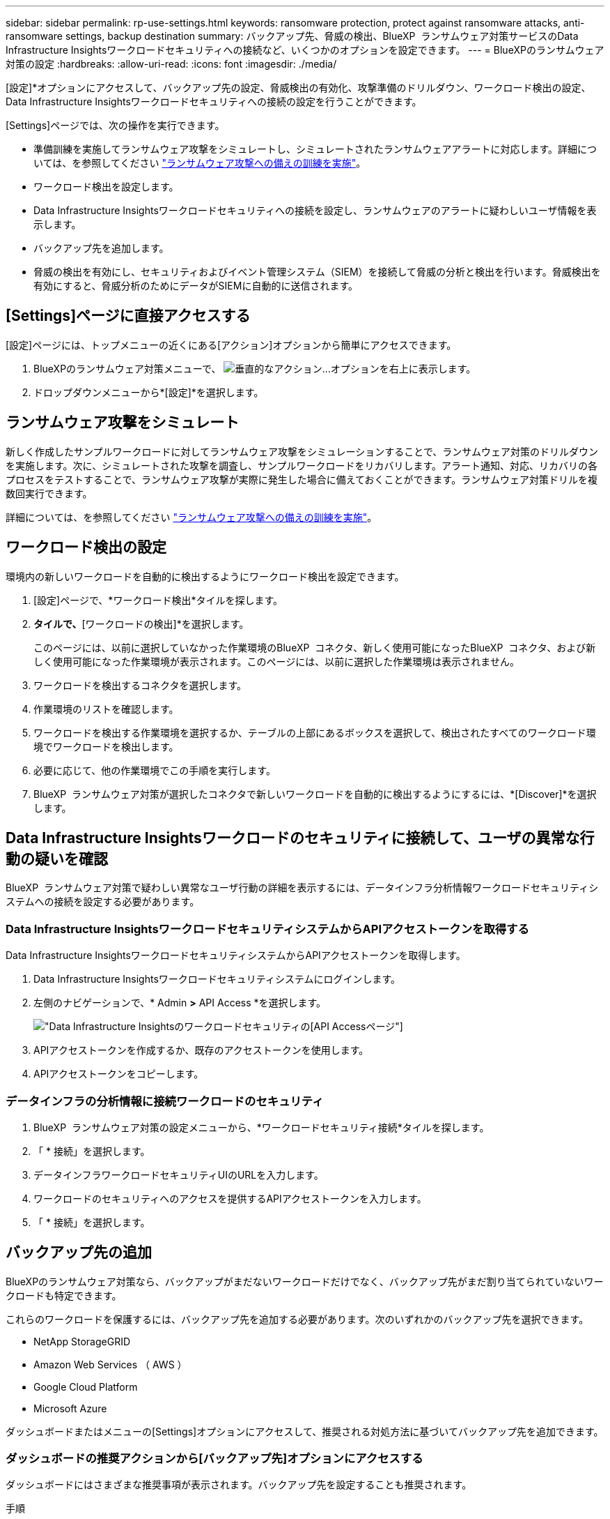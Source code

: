 ---
sidebar: sidebar 
permalink: rp-use-settings.html 
keywords: ransomware protection, protect against ransomware attacks, anti-ransomware settings, backup destination 
summary: バックアップ先、脅威の検出、BlueXP  ランサムウェア対策サービスのData Infrastructure Insightsワークロードセキュリティへの接続など、いくつかのオプションを設定できます。 
---
= BlueXPのランサムウェア対策の設定
:hardbreaks:
:allow-uri-read: 
:icons: font
:imagesdir: ./media/


[role="lead"]
[設定]*オプションにアクセスして、バックアップ先の設定、脅威検出の有効化、攻撃準備のドリルダウン、ワークロード検出の設定、Data Infrastructure Insightsワークロードセキュリティへの接続の設定を行うことができます。

[Settings]ページでは、次の操作を実行できます。

* 準備訓練を実施してランサムウェア攻撃をシミュレートし、シミュレートされたランサムウェアアラートに対応します。詳細については、を参照してください link:rp-start-simulate.html["ランサムウェア攻撃への備えの訓練を実施"]。
* ワークロード検出を設定します。
* Data Infrastructure Insightsワークロードセキュリティへの接続を設定し、ランサムウェアのアラートに疑わしいユーザ情報を表示します。
* バックアップ先を追加します。
* 脅威の検出を有効にし、セキュリティおよびイベント管理システム（SIEM）を接続して脅威の分析と検出を行います。脅威検出を有効にすると、脅威分析のためにデータがSIEMに自動的に送信されます。




== [Settings]ページに直接アクセスする

[設定]ページには、トップメニューの近くにある[アクション]オプションから簡単にアクセスできます。

. BlueXPのランサムウェア対策メニューで、 image:button-actions-vertical.png["垂直的なアクション"]...オプションを右上に表示します。
. ドロップダウンメニューから*[設定]*を選択します。




== ランサムウェア攻撃をシミュレート

新しく作成したサンプルワークロードに対してランサムウェア攻撃をシミュレーションすることで、ランサムウェア対策のドリルダウンを実施します。次に、シミュレートされた攻撃を調査し、サンプルワークロードをリカバリします。アラート通知、対応、リカバリの各プロセスをテストすることで、ランサムウェア攻撃が実際に発生した場合に備えておくことができます。ランサムウェア対策ドリルを複数回実行できます。

詳細については、を参照してください link:rp-start-simulate.html["ランサムウェア攻撃への備えの訓練を実施"]。



== ワークロード検出の設定

環境内の新しいワークロードを自動的に検出するようにワークロード検出を設定できます。

. [設定]ページで、*ワークロード検出*タイルを探します。
. [ワークロード検出]*タイルで、*[ワークロードの検出]*を選択します。
+
このページには、以前に選択していなかった作業環境のBlueXP  コネクタ、新しく使用可能になったBlueXP  コネクタ、および新しく使用可能になった作業環境が表示されます。このページには、以前に選択した作業環境は表示されません。

. ワークロードを検出するコネクタを選択します。
. 作業環境のリストを確認します。
. ワークロードを検出する作業環境を選択するか、テーブルの上部にあるボックスを選択して、検出されたすべてのワークロード環境でワークロードを検出します。
. 必要に応じて、他の作業環境でこの手順を実行します。
. BlueXP  ランサムウェア対策が選択したコネクタで新しいワークロードを自動的に検出するようにするには、*[Discover]*を選択します。




== Data Infrastructure Insightsワークロードのセキュリティに接続して、ユーザの異常な行動の疑いを確認

BlueXP  ランサムウェア対策で疑わしい異常なユーザ行動の詳細を表示するには、データインフラ分析情報ワークロードセキュリティシステムへの接続を設定する必要があります。



=== Data Infrastructure InsightsワークロードセキュリティシステムからAPIアクセストークンを取得する

Data Infrastructure InsightsワークロードセキュリティシステムからAPIアクセストークンを取得します。

. Data Infrastructure Insightsワークロードセキュリティシステムにログインします。
. 左側のナビゲーションで、* Admin *>* API Access *を選択します。
+
image:../media/screen-alerts-ci-api-access-token.png["Data Infrastructure Insightsのワークロードセキュリティの[API Access]ページ"]

. APIアクセストークンを作成するか、既存のアクセストークンを使用します。
. APIアクセストークンをコピーします。




=== データインフラの分析情報に接続ワークロードのセキュリティ

. BlueXP  ランサムウェア対策の設定メニューから、*ワークロードセキュリティ接続*タイルを探します。
. 「 * 接続」を選択します。
. データインフラワークロードセキュリティUIのURLを入力します。
. ワークロードのセキュリティへのアクセスを提供するAPIアクセストークンを入力します。
. 「 * 接続」を選択します。




== バックアップ先の追加

BlueXPのランサムウェア対策なら、バックアップがまだないワークロードだけでなく、バックアップ先がまだ割り当てられていないワークロードも特定できます。

これらのワークロードを保護するには、バックアップ先を追加する必要があります。次のいずれかのバックアップ先を選択できます。

* NetApp StorageGRID
* Amazon Web Services （ AWS ）
* Google Cloud Platform
* Microsoft Azure


ダッシュボードまたはメニューの[Settings]オプションにアクセスして、推奨される対処方法に基づいてバックアップ先を追加できます。



=== ダッシュボードの推奨アクションから[バックアップ先]オプションにアクセスする

ダッシュボードにはさまざまな推奨事項が表示されます。バックアップ先を設定することも推奨されます。

.手順
. BlueXPの左側のナビゲーションで、*[保護]*>*[Ransomware protection]*を選択します。
. ダッシュボードの推奨される操作ウィンドウを確認します。
+
image:screen-dashboard.png["ダッシュボードページ"]

. ダッシュボードで、「バックアップ先として<backup provider>を準備する」を推奨するために*[確認と修正]*を選択します。
. バックアッププロバイダに応じて手順を続行します。




=== バックアップ先としてのStorageGRIDの追加

NetApp StorageGRIDをバックアップ先として設定するには、次の情報を入力します。

.手順
. [設定]>[バックアップデスティネーション]*ページで、*[追加]*を選択します。
. バックアップ先の名前を入力します。
+
image:screen-settings-backup-destination.png["[バックアップデスティネーション]ページ"]

. 「* StorageGRID *」を選択します。
. 各設定の横にある下矢印を選択し、値を入力または選択します。
+
** *プロバイダ設定*：
+
*** 新しいバケットを作成するか、バックアップを保存する独自のバケットを使用します。
*** StorageGRIDゲートウェイノードの完全修飾ドメイン名、ポート、StorageGRIDアクセスキー、シークレットキーのクレデンシャル。


** *ネットワーク*：IPspaceを選択します。
+
*** IPspaceは、バックアップするボリュームが配置されているクラスタです。この IPspace のクラスタ間 LIF には、アウトバウンドのインターネットアクセスが必要です。




. 「 * 追加」を選択します。


.結果
新しいバックアップ先がバックアップ先のリストに追加されます。

image:screen-settings-backup-destinations-list2.png["[Backup destinations]ページの[Settings]オプション"]



=== バックアップ先としてAmazon Web Servicesを追加

バックアップ先としてAWSを設定するには、次の情報を入力します。

BlueXPでのAWSストレージの管理の詳細については、 https://docs.netapp.com/us-en/bluexp-setup-admin/task-viewing-amazon-s3.html["Amazon S3バケットを管理します"^]。

.手順
. [設定]>[バックアップデスティネーション]*ページで、*[追加]*を選択します。
. バックアップ先の名前を入力します。
+
image:screen-settings-backup-destination.png["[バックアップデスティネーション]ページ"]

. Amazon Web Servicesを選択します。
. 各設定の横にある下矢印を選択し、値を入力または選択します。
+
** *プロバイダ設定*：
+
*** 新しいバケットを作成し、BlueXPに既存のバケットがある場合は既存のバケットを選択するか、バックアップを格納する独自のバケットを使用します。
*** AWSクレデンシャル用のAWSアカウント、リージョン、アクセスキー、シークレットキー
+
https://docs.netapp.com/us-en/bluexp-s3-storage/task-add-s3-bucket.html["独自のバケットを使用する場合は、S3バケットの追加を参照してください。"^]。



** *暗号化*：新しいS3バケットを作成する場合は、プロバイダから提供された暗号化キー情報を入力します。既存のバケットを選択した場合は、暗号化情報がすでに表示されています。
+
バケット内のデータは、デフォルトでAWSが管理するキーを使用して暗号化されます。AWSで管理されるキーを引き続き使用することも、独自のキーを使用してデータの暗号化を管理することもできます。

** *ネットワーク*：IPspaceとプライベートエンドポイントを使用するかどうかを選択します。
+
*** IPspaceは、バックアップするボリュームが配置されているクラスタです。この IPspace のクラスタ間 LIF には、アウトバウンドのインターネットアクセスが必要です。
*** 必要に応じて、以前に設定したAWSプライベートエンドポイント（PrivateLink）を使用するかどうかを選択します。
+
AWS PrivateLinkを使用する場合は、を参照してください。 https://docs.aws.amazon.com/AmazonS3/latest/userguide/privatelink-interface-endpoints.html["Amazon S3用のAWS PrivateLink"^]。



** *バックアップロック*：バックアップが変更または削除されないようにサービスで保護するかどうかを選択します。このオプションは、NetApp DataLockテクノロジを使用します。各バックアップは、保持期間中（最低30日間）、および最大14日間のバッファ期間中にロックされます。
+

CAUTION: ここでバックアップロックの設定を行う場合は、バックアップ先の設定後に設定を変更することはできません。

+
*** *ガバナンスモード*：特定のユーザ（s3：BypassGovernanceRetention権限を持つ）は、保持期間中に保護されたファイルを上書きまたは削除できます。
*** *準拠モード*：保持期間中は、保護されたバックアップファイルを上書きまたは削除することはできません。




. 「 * 追加」を選択します。


.結果
新しいバックアップ先がバックアップ先のリストに追加されます。

image:screen-settings-backup-destinations-list2.png["[Backup destinations]ページの[Settings]オプション"]



=== バックアップ先としてGoogle Cloud Platformを追加

バックアップ先としてGoogle Cloud Platform（GCP）を設定するには、次の情報を入力します。

BlueXP  でのGCPストレージの管理の詳細については、を参照してください https://docs.netapp.com/us-en/bluexp-setup-admin/concept-install-options-google.html["Google Cloudでのコネクタのインストールオプション"^]。

.手順
. [設定]>[バックアップデスティネーション]*ページで、*[追加]*を選択します。
. バックアップ先の名前を入力します。
+
image:screen-settings-backup-destination-gcp.png["[バックアップデスティネーション]ページ"]

. [* Google Cloud Platform*]を選択します。
. 各設定の横にある下矢印を選択し、値を入力または選択します。
+
** *プロバイダ設定*：
+
*** 新しいバケットを作成します。アクセスキーとシークレットキーを入力します。
*** Google Cloud Platformのプロジェクトとリージョンを入力または選択します。


** *暗号化*：新しいバケットを作成する場合は、プロバイダから提供された暗号化キー情報を入力します。既存のバケットを選択した場合は、暗号化情報がすでに表示されています。
+
バケット内のデータは、デフォルトでGoogleが管理するキーで暗号化されます。Googleで管理されているキーを引き続き使用できます。

** *ネットワーク*：IPspaceとプライベートエンドポイントを使用するかどうかを選択します。
+
*** IPspaceは、バックアップするボリュームが配置されているクラスタです。この IPspace のクラスタ間 LIF には、アウトバウンドのインターネットアクセスが必要です。
*** 必要に応じて、以前に設定したGCPプライベートエンドポイント（PrivateLink）を使用するかどうかを選択します。




. 「 * 追加」を選択します。


.結果
新しいバックアップ先がバックアップ先のリストに追加されます。



=== バックアップ先としてMicrosoft Azureを追加

Azureをバックアップ先として設定するには、次の情報を入力します。

BlueXPでAzureクレデンシャルとマーケットプレイスサブスクリプションを管理する方法の詳細については、 https://docs.netapp.com/us-en/bluexp-setup-admin/task-adding-azure-accounts.html["Azureクレデンシャルとマーケットプレイスサブスクリプションを管理"^]。

.手順
. [設定]>[バックアップデスティネーション]*ページで、*[追加]*を選択します。
. バックアップ先の名前を入力します。
+
image:screen-settings-backup-destination.png["[バックアップデスティネーション]ページ"]

. 「 * Azure * 」を選択します。
. 各設定の横にある下矢印を選択し、値を入力または選択します。
+
** *プロバイダ設定*：
+
*** 新しいストレージアカウントを作成します。BlueXPにすでにストレージアカウントがある場合は既存のアカウントを選択するか、バックアップを保存する独自のストレージアカウントを使用します。
*** Azureクレデンシャル用のAzureサブスクリプション、リージョン、リソースグループ
+
https://docs.netapp.com/us-en/bluexp-blob-storage/task-add-blob-storage.html["独自のストレージアカウントを使用する場合は、「Azure BLOBストレージアカウントの追加」を参照してください。"^]。



** *暗号化*：新しいストレージアカウントを作成する場合は、プロバイダから提供された暗号化キー情報を入力します。既存のアカウントを選択した場合は、暗号化情報がすでに使用可能です。
+
デフォルトでは、アカウント内のデータはMicrosoftが管理するキーで暗号化されます。Microsoftが管理するキーを引き続き使用することも、独自のキーを使用してデータの暗号化を管理することもできます。

** *ネットワーク*：IPspaceとプライベートエンドポイントを使用するかどうかを選択します。
+
*** IPspaceは、バックアップするボリュームが配置されているクラスタです。この IPspace のクラスタ間 LIF には、アウトバウンドのインターネットアクセスが必要です。
*** 必要に応じて、以前に設定したAzureプライベートエンドポイントを使用するかどうかを選択します。
+
Azure PrivateLinkを使用する場合は、を参照してください。 https://azure.microsoft.com/en-us/products/private-link/["Azure PrivateLink"^]。





. 「 * 追加」を選択します。


.結果
新しいバックアップ先がバックアップ先のリストに追加されます。

image:screen-settings-backup-destinations-list2.png["[Backup destinations]ページの[Settings]オプション"]



== 脅威検出を有効にする

セキュリティおよびイベント管理システム（SIEM）にデータを自動的に送信して、脅威の分析と検出を行うことができます。SIEMとして、AWS Security Hub、Microsoft Sentinel、Splunk Cloudを選択できます。

BlueXP  ランサムウェア対策でSIEMを有効にする前に、SIEMシステムを設定する必要があります。



=== 脅威検出のためのAWS Security Hubの設定

BlueXP  ランサムウェア対策でAWSセキュリティハブを有効にする前に、AWSセキュリティハブで次の手順を実行する必要があります。

* AWS Security Hubで権限を設定します。
* AWS Security Hubで認証アクセスキーとシークレットキーを設定します。（これらの手順はここでは説明しません）。


.AWS Security Hubで権限を設定する手順
. AWS IAMコンソール*に移動します。
. [ポリシー]*を選択します。
. JSON形式の次のコードを使用してポリシーを作成します。
+
[listing]
----
{
  "Version": "2012-10-17",
  "Statement": [
    {
      "Sid": "NetAppSecurityHubFindings",
      "Effect": "Allow",
      "Action": [
        "securityhub:BatchImportFindings",
        "securityhub:BatchUpdateFindings"
      ],
      "Resource": [
        "arn:aws:securityhub:*:*:product/*/default",
        "arn:aws:securityhub:*:*:hub/default"
      ]
    }
  ]
}
----




=== 脅威検出のためのMicrosoft Sentinelの設定

BlueXP  ランサムウェア対策でMicrosoft Sentinelを有効にする前に、Microsoft Sentinelで次の大まかな手順を実行する必要があります。

* * 前提条件 *
+
** Microsoft Sentinelを有効にします。
** Microsoft Sentinelでカスタムロールを作成します。


* *登録*
+
** BlueXP  ランサムウェア対策を登録して、Microsoft Sentinelからイベントを受信します。
** 登録用のシークレットを作成します。


* *権限*：アプリケーションに権限を割り当てます。
* *認証*：アプリケーションの認証クレデンシャルを入力します。


.Microsoft Sentinelを有効にする手順
. Microsoft Sentinelにアクセスします。
. ログ分析ワークスペース*を作成します。
. 作成したLog AnalyticsワークスペースをMicrosoft Sentinelで使用できるようにします。


.Microsoft Sentinelでカスタムロールを作成する手順
. Microsoft Sentinelにアクセスします。
. [サブスクリプション]*>*[アクセス制御（IAM）]*を選択します。
. カスタムロール名を入力します。BlueXP  Ransomware Protection Sentinel Configurator *という名前を使用します。
. 以下のJSONをコピーして* JSON *タブに貼り付けます。
+
[listing]
----
{
  "roleName": "BlueXP Ransomware Protection Sentinel Configurator",
  "description": "",
  "assignableScopes":["/subscriptions/{subscription_id}"],
  "permissions": [

  ]
}
----
. 設定を確認して保存します。


.BlueXP  ランサムウェア対策を登録してMicrosoft Sentinelからイベントを受信する手順
. Microsoft Sentinelにアクセスします。
. * Entra ID *>* Applications *>* App registrations *を選択します。
. アプリケーションの*表示名*に「* BlueXP  ransomware protection *」と入力します。
. [サポートされているアカウントタイプ]フィールドで、*[この組織ディレクトリ内のアカウントのみ]*を選択します。
. イベントがプッシュされる*デフォルトインデックス*を選択します。
. [* Review （レビュー） ] を選択します
. [登録]*を選択して設定を保存します。
+
登録後、Microsoft Entra管理センターにアプリケーションの[概要]ペインが表示されます。



.登録用のシークレットを作成する手順
. Microsoft Sentinelにアクセスします。
. *証明書とシークレット*>*クライアントシークレット*>*新しいクライアントシークレット*を選択します。
. アプリケーションシークレットの説明を追加します。
. シークレットの*有効期限*を選択するか、カスタムの有効期限を指定します。
+

TIP: クライアントシークレットのライフタイムは2年（24か月）以下に制限されています。Microsoftでは、有効期限の値を12か月未満に設定することを推奨しています。

. [追加]*を選択してシークレットを作成します。
. 認証ステップで使用するシークレットを記録します。このページから移動すると、シークレットは再び表示されなくなります。


.アプリケーションに権限を割り当てる手順
. Microsoft Sentinelにアクセスします。
. [サブスクリプション]*>*[アクセス制御（IAM）]*を選択します。
. [追加]*>*[ロール割り当ての追加]*を選択します。
. [権限を持つ管理者のロール]*フィールドで、*[ BlueXP  Ransomware Protection Sentinel Configurator]*を選択します。
+

TIP: これは、前の手順で作成したカスタムロールです。

. 「 * 次へ * 」を選択します。
. [アクセスの割り当て先]フィールドで、*[ユーザー、グループ、またはサービスプリンシパル]*を選択します。
. [メンバーの選択]*を選択します。次に、* BlueXP  Ransomware Protection Sentinel Configurator *を選択します。
. 「 * 次へ * 」を選択します。
. [ユーザが実行できる操作]*[フェルド]で、*[ユーザに権限のある管理者ロールを除くすべてのロールの割り当てを許可する][所有者、UAA、RBAC（推奨）]*を選択します。
. 「 * 次へ * 」を選択します。
. [確認して割り当て]*を選択して権限を割り当てます。


.アプリケーションの認証クレデンシャルを入力する手順
. Microsoft Sentinelにアクセスします。
. クレデンシャルを入力します。
+
.. テナントID、クライアントアプリケーションID、およびクライアントアプリケーションシークレットを入力します。
.. [* Authenticate] をクリックします。
+

NOTE: 認証に成功すると、「authenticated」メッセージが表示されます。



. アプリケーションのLog Analyticsワークスペースの詳細を入力します。
+
.. サブスクリプションID、リソースグループ、およびLog Analyticsワークスペースを選択します。






=== 脅威検出のためのSplunk Cloudの設定

BlueXP  ランサムウェア対策でSplunk Cloudを有効にする前に、Splunk Cloudで次の手順を実行する必要があります。

* Splunk CloudのHTTPイベントコレクタがBlueXP  からHTTPまたはHTTPS経由でイベントデータを受信できるようにします。
* Splunk Cloudでイベントコレクタトークンを作成します。


.SplunkでHTTPイベントコレクタを有効にする手順
. Splunk Cloudに移動します。
. [設定]*>*[データ入力]*を選択します。
. [HTTP Event Collector]*>*[Global Settings]*を選択します。
. [すべてのトークン]トグルで、*[有効]*を選択します。
. イベントコレクタがHTTPではなくHTTPSで待ち受けて通信するようにするには、* SSLを有効にする*を選択します。
. HTTP Event Collectorのポートを* HTTP Port Number *に入力します。


.Splunkでイベントコレクタトークンを作成する手順
. Splunk Cloudに移動します。
. [設定]*>*[データの追加]*を選択します。
. * Monitor *>* HTTP Event Collector *を選択します。
. トークンの名前を入力し、* Next *を選択します。
. イベントがプッシュされる*デフォルトインデックス*を選択し、*レビュー*を選択します。
. エンドポイントの設定がすべて正しいことを確認し、*[送信]*を選択します。
. トークンをコピーして別のドキュメントに貼り付け、認証手順の準備をします。




=== SIEMをBlueXP  ランサムウェア対策に接続

SIEMを有効にすると、BlueXP  ランサムウェア対策からSIEMサーバにデータが送信され、脅威の分析とレポートが作成されます。

.手順
. BlueXP  メニューから、* Protection *>* Ransomware protection *を選択します。
. BlueXPのランサムウェア対策メニューで、 image:button-actions-vertical.png["垂直的なアクション"]...オプションを右上に表示します。
. [設定]*を選択します。
+
[Settings]ページが表示されます。

+
image:screen-settings2.png["[Settings]ページ"]

. [設定]ページで、SIEM接続タイルの*[接続]*を選択します。
+
image:screen-settings-threat-detection-3options.png["[Enable Threat Detection Details]ページ"]

. SIEMシステムのいずれかを選択します。
. AWS Security HubまたはSplunk Cloudで設定したトークンと認証の詳細を入力します。
+

NOTE: 入力する情報は、選択したSIEMによって異なります。

. [ 有効 ] を選択します。
+
[設定]ページに[接続済み]と表示されます。


